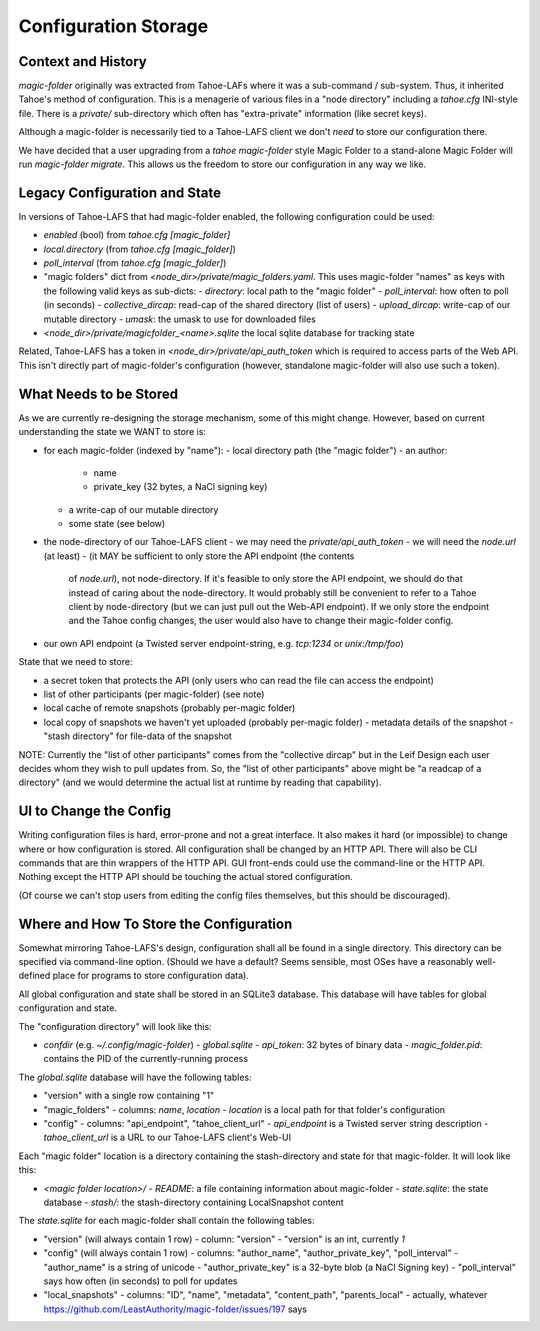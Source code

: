 .. -*- coding: utf-8 -*-

.. _config:

Configuration Storage
=====================

Context and History
-------------------

`magic-folder` originally was extracted from Tahoe-LAFs where it was a
sub-command / sub-system. Thus, it inherited Tahoe's method of
configuration. This is a menagerie of various files in a "node
directory" including a `tahoe.cfg` INI-style file. There is a
`private/` sub-directory which often has "extra-private" information
(like secret keys).


Although a magic-folder is necessarily tied to a Tahoe-LAFS client we
don't *need* to store our configuration there.

We have decided that a user upgrading from a `tahoe magic-folder`
style Magic Folder to a stand-alone Magic Folder will run
`magic-folder migrate`. This allows us the freedom to store our
configuration in any way we like.


Legacy Configuration and State
------------------------------

In versions of Tahoe-LAFS that had magic-folder enabled, the following
configuration could be used:

- `enabled` (bool) from `tahoe.cfg [magic_folder]`
- `local.directory` (from `tahoe.cfg [magic_folder]`)
- `poll_interval` (from `tahoe.cfg [magic_folder]`)

- "magic folders" dict from
  `<node_dir>/private/magic_folders.yaml`. This uses magic-folder
  "names" as keys with the following valid keys as sub-dicts:
  - `directory`: local path to the "magic folder"
  - `poll_interval`: how often to poll (in seconds)
  - `collective_dircap`: read-cap of the shared directory (list of users)
  - `upload_dircap`: write-cap of our mutable directory
  - `umask`: the umask to use for downloaded files

- `<node_dir>/private/magicfolder_<name>.sqlite` the local sqlite
  database for tracking state

Related, Tahoe-LAFS has a token in `<node_dir>/private/api_auth_token`
which is required to access parts of the Web API. This isn't directly
part of magic-folder's configuration (however, standalone magic-folder
will also use such a token).


What Needs to be Stored
-----------------------

As we are currently re-designing the storage mechanism, some of this
might change. However, based on current understanding the state we
WANT to store is:

- for each magic-folder (indexed by "name"):
  - local directory path (the "magic folder")
  - an author:
    - name
    - private_key (32 bytes, a NaCl signing key)
  - a write-cap of our mutable directory
  - some state (see below)
- the node-directory of our Tahoe-LAFS client
  - we may need the `private/api_auth_token`
  - we will need the `node.url` (at least)
  - (it MAY be sufficient to only store the API endpoint (the contents
    of `node.url`), not node-directory. If it's feasible to only store
    the API endpoint, we should do that instead of caring about the
    node-directory. It would probably still be convenient to refer to
    a Tahoe client by node-directory (but we can just pull out the
    Web-API endpoint). If we only store the endpoint and the Tahoe
    config changes, the user would also have to change their
    magic-folder config.
- our own API endpoint (a Twisted server endpoint-string,
  e.g. `tcp:1234` or `unix:/tmp/foo`)

State that we need to store:

- a secret token that protects the API (only users who can read the
  file can access the endpoint)
- list of other participants (per magic-folder) (see note)
- local cache of remote snapshots (probably per-magic folder)
- local copy of snapshots we haven't yet uploaded (probably per-magic folder)
  - metadata details of the snapshot
  - "stash directory" for file-data of the snapshot

NOTE: Currently the "list of other participants" comes from the
"collective dircap" but in the Leif Design each user decides whom they
wish to pull updates from. So, the "list of other participants" above
might be "a readcap of a directory" (and we would determine the actual
list at runtime by reading that capability).


UI to Change the Config
-----------------------

Writing configuration files is hard, error-prone and not a great
interface. It also makes it hard (or impossible) to change where or
how configuration is stored. All configuration shall be changed by an
HTTP API. There will also be CLI commands that are thin wrappers of
the HTTP API. GUI front-ends could use the command-line or the HTTP
API. Nothing except the HTTP API should be touching the actual stored
configuration.

(Of course we can't stop users from editing the config files
themselves, but this should be discouraged).


Where and How To Store the Configuration
----------------------------------------

Somewhat mirroring Tahoe-LAFS's design, configuration shall all be
found in a single directory. This directory can be specified via
command-line option. (Should we have a default? Seems sensible, most
OSes have a reasonably well-defined place for programs to store
configuration data).

All global configuration and state shall be stored in an SQLite3
database. This database will have tables for global configuration and
state.

The "configuration directory" will look like this:

- `confdir` (e.g. `~/.config/magic-folder`)
  - `global.sqlite`
  - `api_token`: 32 bytes of binary data
  - `magic_folder.pid`: contains the PID of the currently-running process

The `global.sqlite` database will have the following tables:

- "version" with a single row containing "1"
- "magic_folders"
  - columns: `name`, `location`
  - `location` is a local path for that folder's configuration
- "config"
  - columns: "api_endpoint", "tahoe_client_url"
  - `api_endpoint` is a Twisted server string description
  - `tahoe_client_url` is a URL to our Tahoe-LAFS client's Web-UI

Each "magic folder" location is a directory containing the
stash-directory and state for that magic-folder. It will look like
this:

- `<magic folder location>/`
  - `README`: a file containing information about magic-folder
  - `state.sqlite`: the state database
  - `stash/`: the stash-directory containing LocalSnapshot content

The `state.sqlite` for each magic-folder shall contain the following
tables:

- "version" (will always contain 1 row)
  - column: "version"
  - "version" is an int, currently `1`
- "config" (will always contain 1 row)
  - columns: "author_name", "author_private_key", "poll_interval"
  - "author_name" is a string of unicode
  - "author_private_key" is a 32-byte blob (a NaCl Signing key)
  - "poll_interval" says how often (in seconds) to poll for updates
- "local_snapshots"
  - columns: "ID", "name", "metadata", "content_path", "parents_local"
  - actually, whatever https://github.com/LeastAuthority/magic-folder/issues/197 says
